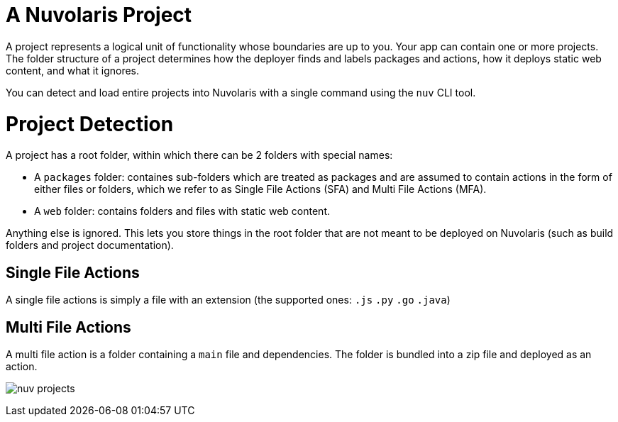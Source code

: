 = A Nuvolaris Project

A project represents a logical unit of functionality whose boundaries are up to you. Your app can contain one or more projects. The folder structure of a project determines how the deployer finds and labels packages and actions, how it deploys static web content, and what it ignores.

You can detect and load entire projects into Nuvolaris with a single command using the `nuv` CLI tool.

= Project Detection

A project has a root folder, within which there can be 2 folders with special names:

* A `packages` folder: containes sub-folders which are treated as packages and are assumed to contain actions in the form of either files or folders, which we refer to as Single File Actions (SFA) and Multi File Actions (MFA).
* A `web` folder: contains folders and files with static web content.

Anything else is ignored. This lets you store things in the root folder that are not meant to be deployed on Nuvolaris (such as build folders and project documentation).

== Single File Actions

A single file actions is simply a file with an extension (the supported ones: `.js`  `.py` `.go` `.java`)

== Multi File Actions

A multi file action is a folder containing a `main` file and dependencies. The folder is bundled into a zip file and deployed as an action.

image:nuv-projects.png[]
